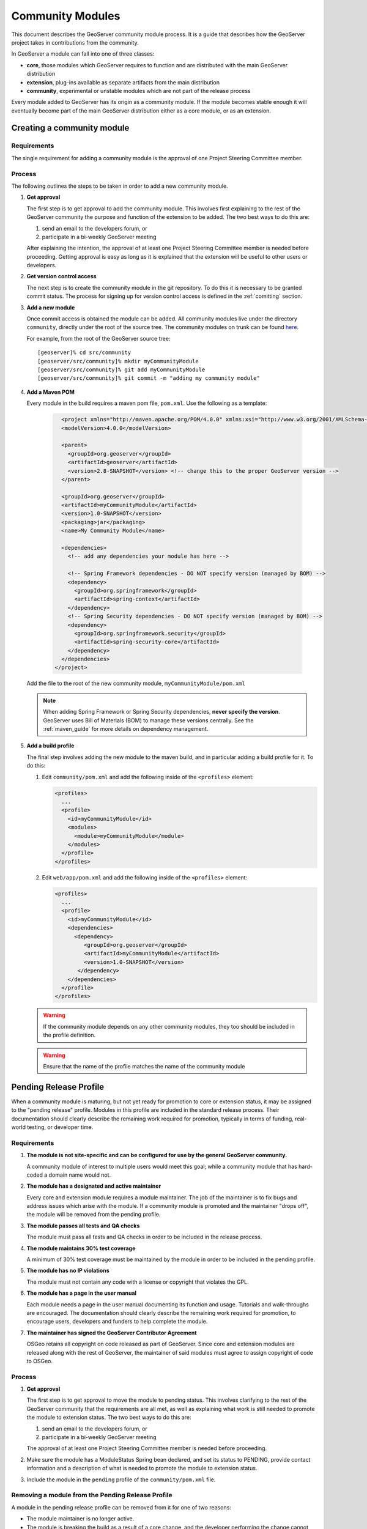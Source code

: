 .. _community_modules:

Community Modules
=================

This document describes the GeoServer community module process. It is a guide 
that describes how the GeoServer project takes in contributions from the 
community.

In GeoServer a module can fall into one of three classes:

* **core**, those modules which GeoServer requires to function and are 
  distributed with the main GeoServer distribution
* **extension**, plug-ins available as separate artifacts from the main 
  distribution
* **community**, experimental or unstable modules which are not part of the 
  release process

Every module added to GeoServer has its origin as a community module. If the 
module becomes stable enough it will eventually become part of the main 
GeoServer distribution either as a core module, or as an extension.

Creating a community module
---------------------------

Requirements
^^^^^^^^^^^^

The single requirement for adding a community module is the approval of one 
Project Steering Committee member. 

Process
^^^^^^^

The following outlines the steps to be taken in order to add a new community module.

#. **Get approval**

   The first step is to get approval to add the community module. This 
   involves first explaining to the rest of the GeoServer community the 
   purpose and function of the extension to be added. The two best ways to
   do this are:

   #.  send an email to the developers forum, or
   #.  participate in a bi-weekly GeoServer meeting

   After explaining the intention, the approval of at least one Project 
   Steering Committee member is needed before proceeding. Getting approval is
   easy as long as it is explained that the extension will be useful to other 
   users or developers.

#. **Get version control access**

   The next step is to create the community module in the git 
   repository. To do this it is necessary to be granted commit status. The 
   process for signing up for version control access is defined in the 
   :ref:`comitting` section.

#. **Add a new module**

   Once commit access is obtained the module can be added. All community 
   modules live under the directory ``community``, directly under the root of
   the source tree. The community modules on trunk can be found 
   `here <https://github.com/geoserver/geoserver/tree/main/src/community>`_.

   For example, from the root of the GeoServer source tree::

     [geoserver]% cd src/community
     [geoserver/src/community]% mkdir myCommunityModule
     [geoserver/src/community]% git add myCommunityModule
     [geoserver/src/community]% git commit -m "adding my community module"

#. **Add a Maven POM** 
  
   Every module in the build requires a maven pom file, ``pom.xml``. Use the 
   following as a template:

     .. code-block:: xml

          <project xmlns="http://maven.apache.org/POM/4.0.0" xmlns:xsi="http://www.w3.org/2001/XMLSchema-instance" xsi:schemaLocation="http://maven.apache.org/POM/4.0.0 http://maven.apache.org/maven-v4_0_0.xsd">
          <modelVersion>4.0.0</modelVersion>

          <parent>
            <groupId>org.geoserver</groupId>
            <artifactId>geoserver</artifactId>
            <version>2.8-SNAPSHOT</version> <!-- change this to the proper GeoServer version -->
          </parent>

          <groupId>org.geoserver</groupId>
          <artifactId>myCommunityModule</artifactId>
          <version>1.0-SNAPSHOT</version>
          <packaging>jar</packaging>
          <name>My Community Module</name>

          <dependencies>
            <!-- add any dependencies your module has here -->

            <!-- Spring Framework dependencies - DO NOT specify version (managed by BOM) -->
            <dependency>
              <groupId>org.springframework</groupId>
              <artifactId>spring-context</artifactId>
            </dependency>
            <!-- Spring Security dependencies - DO NOT specify version (managed by BOM) -->
            <dependency>
              <groupId>org.springframework.security</groupId>
              <artifactId>spring-security-core</artifactId>
            </dependency>
          </dependencies>
        </project>
     
   Add the file to the root of the new community module, 
   ``myCommunityModule/pom.xml``

   .. note::

      When adding Spring Framework or Spring Security dependencies, **never specify the version**. 
      GeoServer uses Bill of Materials (BOM) to manage these versions centrally. 
      See the :ref:`maven_guide` for more details on dependency management.

#. **Add a build profile**

   The final step involves adding the new module to the maven build, and in 
   particular adding a build profile for it. To do this:

   #. Edit ``community/pom.xml`` and add the following inside of the 
      ``<profiles>`` element:

      .. code-block:: xml

           <profiles>
             ...
             <profile>
               <id>myCommunityModule</id>
               <modules>
                 <module>myCommunityModule</module>
               </modules>
             </profile>
           </profiles>

   #. Edit ``web/app/pom.xml`` and add the following inside of the ``<profiles>``
      element:

      .. code-block:: xml

           <profiles>
             ...
             <profile>
               <id>myCommunityModule</id>
               <dependencies>
                 <dependency>
                    <groupId>org.geoserver</groupId>
                    <artifactId>myCommunityModule</artifactId>
                    <version>1.0-SNAPSHOT</version>
                  </dependency>
               </dependencies>
             </profile>
           </profiles>

   .. warning::

      If the community module depends on any other community modules,
      they too should be included in the profile definition.

   .. warning::

      Ensure that the name of the profile matches the name of the
      community module

Pending Release Profile
-----------------------

When a community module is maturing, but not yet ready for promotion to core or extension status,
it may be assigned to the "pending release" profile.
Modules in this profile are included in the standard release process.
Their documentation should clearly describe the remaining work required for promotion,
typically in terms of funding, real-world testing, or developer time.

Requirements
^^^^^^^^^^^^

#. **The module is not site-specific and can be configured for use by the general GeoServer community.**

   A community module of interest to multiple users would meet this goal; while a community module that has hard-coded a domain name would not.

#. **The module has a designated and active maintainer**

   Every core and extension module requires a module maintainer. The job of
   the maintainer is to fix bugs and address issues which arise with the
   module. If a community module is promoted and the maintainer "drops off",
   the module will be removed from the pending profile.

#. **The module passes all tests and QA checks**

   The module must pass all tests and QA checks in order to be included
   in the release process.

#. **The module maintains 30% test coverage**

   A minimum of 30% test coverage must be maintained by the module in order to
   be included in the pending profile.

#. **The module has no IP violations**

   The module must not contain any code with a license or copyright that
   violates the GPL.

#. **The module has a page in the user manual**

   Each module needs a page in the user manual documenting its function and
   usage. Tutorials and walk-throughs are encouraged. The documentation should
   clearly describe the remaining work required for promotion, to encourage
   users, developers and funders to help complete the module.

#. **The maintainer has signed the GeoServer Contributor Agreement**

   OSGeo retains all copyright on code released as
   part of GeoServer. Since core and extension modules are released along with
   the rest of GeoServer, the maintainer of said modules must agree to assign
   copyright of code to OSGeo.

Process
^^^^^^^

#. **Get approval**

   The first step is to get approval to move the module to pending status. This
   involves clarifying to the rest of the GeoServer community that the requirements
   are all met, as well as explaining what work is still needed to promote the module
   to extension status. The two best ways to do this are:

   #.  send an email to the developers forum, or
   #.  participate in a bi-weekly GeoServer meeting

   The approval of at least one Project Steering Committee member is needed before proceeding.

#. Make sure the module has a ModuleStatus Spring bean declared, and set its status to PENDING,
   provide contact information and a description of what is needed to promote the module to extension status.

#. Include the module in the ``pending`` profile of the ``community/pom.xml`` file.

Removing a module from the Pending Release Profile
^^^^^^^^^^^^^^^^^^^^^^^^^^^^^^^^^^^^^^^^^^^^^^^^^^

A module in the pending release profile can be removed from it for one of two reasons:

* The module maintainer is no longer active.
* The module is breaking the build as a result of a core change, and the developer performing
  the change cannot wait for the module maintainer to fix it. When the build in the module
  is fixed, it can be re-added to the pending profile.

Promoting a community module to extension
-----------------------------------------

Once a community modules becomes "stable", it may be promoted to a core or 
extension module. Which depends on the nature of the community module. If the 
module is plug-in based (i.e. it provides functionality that some users may want,
but others may not) then it should become an extension. Otherwise it should 
become a core module.

Requirements
^^^^^^^^^^^^

The following properties must hold true in order to promote a community module:

#. **The module is not site-specific and can be configured for use by the general GeoServer community.**

   A community module of interest to multiple users would meet this goal; while a community module that has hard-coded a domain name would not.

#. **The module has a designated and active maintainer**

   Every core and extension module requires a module maintainer. The job of 
   the maintainer is to fix bugs and address issues which arise with the 
   module. If a community module is promoted and the maintainer "drops off", 
   the module is in danger of being demoted back to community status.

#. **The module is considered "stable" by the majority of the PSC**

   A module will only be promoted if it is deemed "stable" by the majority of
   the PSC. Those PSC members deeming it "unstable" must provide a reasonable
   justification for the assertion.

#. **The module passes all tests and QA checks**

   The module must pass all tests and QA checks in order to be included
   in the release process.


#. **The module maintains 60% test coverage**

   A minimum of 60% test coverage must be maintained by the module in order to
   be promoted. Of course higher coverage is encouraged. The more test 
   coverage a community module the more credibility it gets.

#. **The module has no IP violations**

   The module must not contain any code with a license or copyright that 
   violates the GPL.

#. **The module has a page in the user manual**

   Each module needs a page in the user manual documenting its function and 
   usage. Tutorials and walk-throughs are encouraged.

#. **The maintainer has signed the GeoServer Contributor Agreement**

   OSGeo retains all copyright on code released as
   part of GeoServer. Since core and extension modules are released along with
   the rest of GeoServer, the maintainer of said modules must agree to assign
   copyright of code to OSGeo.

Process
^^^^^^^

#. **Submit a GeoServer Improvement Proposal**

   To promote a community module the contributor must create a 
   :ref:`gsip` (GSIP). The proposal must 
   then go through the regular feedback and voting process.

#. **Move the module**

   Once the proposal is accepted, the next step is to move the module out of 
   the community space. Where the module ends up depends on whether it is being
   promoted to a core module, or an extension.

   *Core modules*

   Core modules live under the root of the source tree::

     [geoserver]% mv src/community/myCommunityModule src/
     [geoserver]% git add src/myCommunityModule
     [geoserver]% git add --all src/community/myCommunityModule
     [geoserver]% git commit -m "promoting my community module to a core module"

   *Extensions*

   Extension modules live under the extension directory, under the root of the
   source tree::

     [geoserver]% mv src/community/myCommunityModule src/extension
     [geoserver]% git add src/extension/myCommunityModule
     [geoserver]% git add --all src/community/myCommunityModule
     [geoserver]% git commit -m "promoting my community module to an extension"

#. **Update the build**

   Once the module has been moved, the maven build must be updated. 

   *Core modules*

   #. Edit ``community/pom.xml`` and remove the profile for the community 
      module
   #. Edit ``pom.xml`` under the root of the source tree and add a module 
      entry::

            <modules>
              ...
              <module>myCommunityModule</module>
            </modules>

   #. Edit ``web/app/pom.xml`` and move the dependency on the community module 
        into the main dependencies section of the pom. Then remove the profile

   *Extensions*

   #. Copy the profile for the community module from ``community/pom.xml`` 
      to ``extension/pom.xml``
   #. Remove the profile from ``community/pom.xml``
   #. Remove the release descriptor from ``community/pom.xml`` contained in the maven-assembly-plugin configuration section
   #. Remove the dependency from ``community/release/pom.xml``

#. **Update the release process**

   The next step is to include the new module in the release process.

   *Extensions*

   #. Create a new directory under ``release/src/extensions`` which matches the
      name of the extension
      
   #. Add the following to the new directory:
  
      #. A license called :file:`<module>-LICENSE.md` which contains the license notice
         for the extension (linking to full `licenses/` documents included below).
         
         Follow the :download:`h2-LICENSE.md </../../../../src/release/extensions/h2/h2-LICENSE.md>` example:
         
         .. literalinclude:: /../../../../src/release/extensions/h2/h2-LICENSE.md
            :language: markdown

      #. A readme called :file:`<module>-README.md` which contains instructions 
         on how to install the extension.
         
         Follow the :download:`h2-README.md </../../../../src/release/extensions/h2/h2-README.md>` example:
         
         .. literalinclude:: /../../../../src/release/extensions/h2/h2-README.md
            :language: markdown
            
         .. warning::

            Don't skip this step.

      #. Any "static" files that are required by the extension.
         
         An example would be data files or a proprietary driver not available for download via maven.

   #. Create a release assembly called :file:`ext-<module>.xml` under the release `src/assembly` directory.
      
      Follow the example of :download:`ext-h2-xml </../../../../src/release/ext-h2.xml>`:
      
      .. literalinclude:: /../../../../src/release/ext-h2.xml
         :language: xml
         
      * Add additional ``include`` elements in the root folder (outputDirectory empty) for
        the jar dependencies of the module 
      * Add additional ``include`` elements in the licenses folder (outputDirectory ``licenses``) for
        licenses required
      * Add an additional fileSet if there are any static file dependencies of the module required by the module
      * Use ``file`` with ``desName`` for any individual files that require renaming

   #. Add a dependency from ``release/pom.xml`` to the extension 
      module:
      
      .. code-block:: xml

         <dependencies>
            ...
            <dependency>
              <groupId>org.geoserver.extension</groupId>
              <artifactId>%module%</artifactId>
              <version>%version%</version>
            </dependency>
            ...
          </dependencies>

   #. Add an entry for the release descriptor to the root ``pom.xml`` of
      the source tree (i.e. one step up from the release directory):
      
      .. code-block:: xml

         <!-- artifact assembly -->
         <plugin>
           <artifactId>maven-assembly-plugin</artifactId>
           <version>2.1</version>
           <configuration>
             <descriptors>
              <descriptor>release/war.xml</descriptor>
              <descriptor>release/javadoc.xml</descriptor>
              <descriptor>release/bin.xml</descriptor>
              <descriptor>release/doc.xml</descriptor>
              ...
              <descriptor>release/ext-%module%.xml</descriptor>
             </descriptors>
           </configuration>
         </plugin>

    #. Update the `/doc/en/user/source/community` documentation:

       * Add a section  to the user manual for the new module:
       
         Create a folder: 
         
         * `community/%module%`
         * `community/%module%/files` - example files
         * `community/%module%/img` - screen snaps
         * `community/%module%/index.rst`
         * `community/%module%/installing.rst` 
         * `community/%module%/usage.rst`
       
       * Include module in `community/index.rst` toctree:
       
          .. code-block:: rst
             
             .. toctree::
                :maxdepth: 1
             
                backuprestore/index
                cog/index
                ...
                %module%/index.rst
 
       * When writing `installing.rst` use the sphinx external link `download_community` to generate a download link for the current release.
         
         .. code-block:: rst
         
            To install the JDBCConfig module:

            #. Visit the :website:`website download <download>` page and download :download_community:`jdbcconfig`.
 
       For more information see :docguide:`documentaion guide <>`.

    #. Download and a contributor license agreement as pdf for txt file:

       * `Individual Contributor License Agreement <https://www.osgeo.org/resources/individual-contributor-license/>`_
       
       * `Software Grant and Corporate Contributor License Agreement <https://www.osgeo.org/resources/corporate-contributor-license/>`_
         
         This option can also be used as a "software grant" to donate a specific named contribution in its entirety,
         as was done for GeoFence, and indeed GeoServer itself.
       
    #. Follow the instructions on the form to submit it.
     
Demoting a community module
---------------------------

For one reason or another a module is neglected and becomes unmaintained. When 
this happens the GeoServer PSC essentially becomes the maintainer and may decide
to do one of two things:

#. **Assume maintainership**

   In this case someone (may be more than one person) on the PSC agrees to 
   take on maintainership duties responsibilities for the module, such as bug
   fixing
  
#. **Demote the module**

   If no one steps up to maintain the module it **may** be demoted back to 
   community status. If and when a module is demoted depends on the 
   circumstances. If the module is relatively "quiet" in that it just works 
   and not many bug reports arise from it, it may be left alone and not 
   demoted.

Requirements
^^^^^^^^^^^^

The following properties must hold true in order to demote a module back to 
community status:
 
#. **The module has no designated maintainer**

   The module maintainer has stepped down or is unreachable and has not been 
   active for a number of weeks.

#. **The module is problematic**

   The module contains one or more issues with blocker status, or contains a 
   "handful" of issues with high priority.

Process
^^^^^^^

The following outlines the steps to demote a module to community status: 

#. **Call for a maintainer**

   Before demoting the module first try to find a new maintainer for it. Both notify
   GeoServer Devel mailing list and GeoServer User forum that module is in 
   danger of reverting to community status. Wait a few days to see 
   if anyone steps up to take on maintainership or provide funding.

#. **Move the module and update the build**

   If no one steps up to take on the maintainer role, reverse the steps 
   described here, taken to promote the module. In summary:

   #. Move the module back to the ``community`` directory
   #. Disable any of the modules release artifacts
   #. Move the profile for the module from ``extension/pom.xml`` to 
      ``community/pom.xml`` in the case of an extension module

Stepping down from module maintainership
----------------------------------------

Often a module maintainer does not have the time or resources to continue to
maintain a contribution. This is understood and is a fact of life in the open
source software world. However, to relieve the burden on the project and PSC, 
the following steps taken by any maintainer stepping down are highly 
appreciated.

#. **Give notice**

   The more time you can give to the project in lieu of your departure the 
   better. Send an email to the developers list as soon as you know you will 
   be dropping off.

#. **Find a new maintainer**

   While often not possible, any attempt to find a new maintainer for the 
   module is greatly appreciated - maybe someone who has contributed to the module before.

